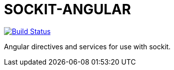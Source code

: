 SOCKIT-ANGULAR
==============

image:https://travis-ci.org/aetheric/sockit-angular.svg?branch=master["Build Status", link="https://travis-ci.org/aetheric/sockit-angular"]

Angular directives and services for use with sockit.

